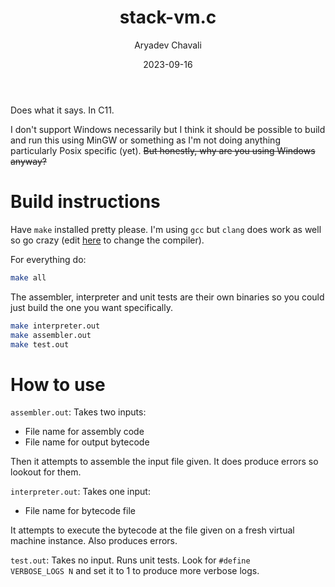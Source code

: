#+title: stack-vm.c
#+author: Aryadev Chavali
#+description: A simple assembler and interpreter for a stack based bytecode VM
#+date: 2023-09-16

Does what it says.  In C11.

I don't support Windows necessarily but I think it should be possible
to build and run this using MinGW or something as I'm not doing
anything particularly Posix specific (yet).  +But honestly, why are
you using Windows anyway?+

* Build instructions
Have ~make~ installed pretty please.  I'm using ~gcc~ but ~clang~ does
work as well so go crazy (edit [[file:Makefile::CC=gcc][here]] to
change the compiler).

For everything do:
#+begin_src sh
make all
#+end_src

The assembler, interpreter and unit tests are their own binaries so
you could just build the one you want specifically.
#+begin_src sh
make interpreter.out
make assembler.out
make test.out
#+end_src
* How to use
=assembler.out=: Takes two inputs:
+ File name for assembly code
+ File name for output bytecode
Then it attempts to assemble the input file given.  It does produce
errors so lookout for them.

=interpreter.out=: Takes one input:
+ File name for bytecode file
It attempts to execute the bytecode at the file given on a fresh
virtual machine instance.  Also produces errors.

=test.out=: Takes no input.  Runs unit tests.  Look for ~#define
VERBOSE_LOGS N~ and set it to 1 to produce more verbose logs.
